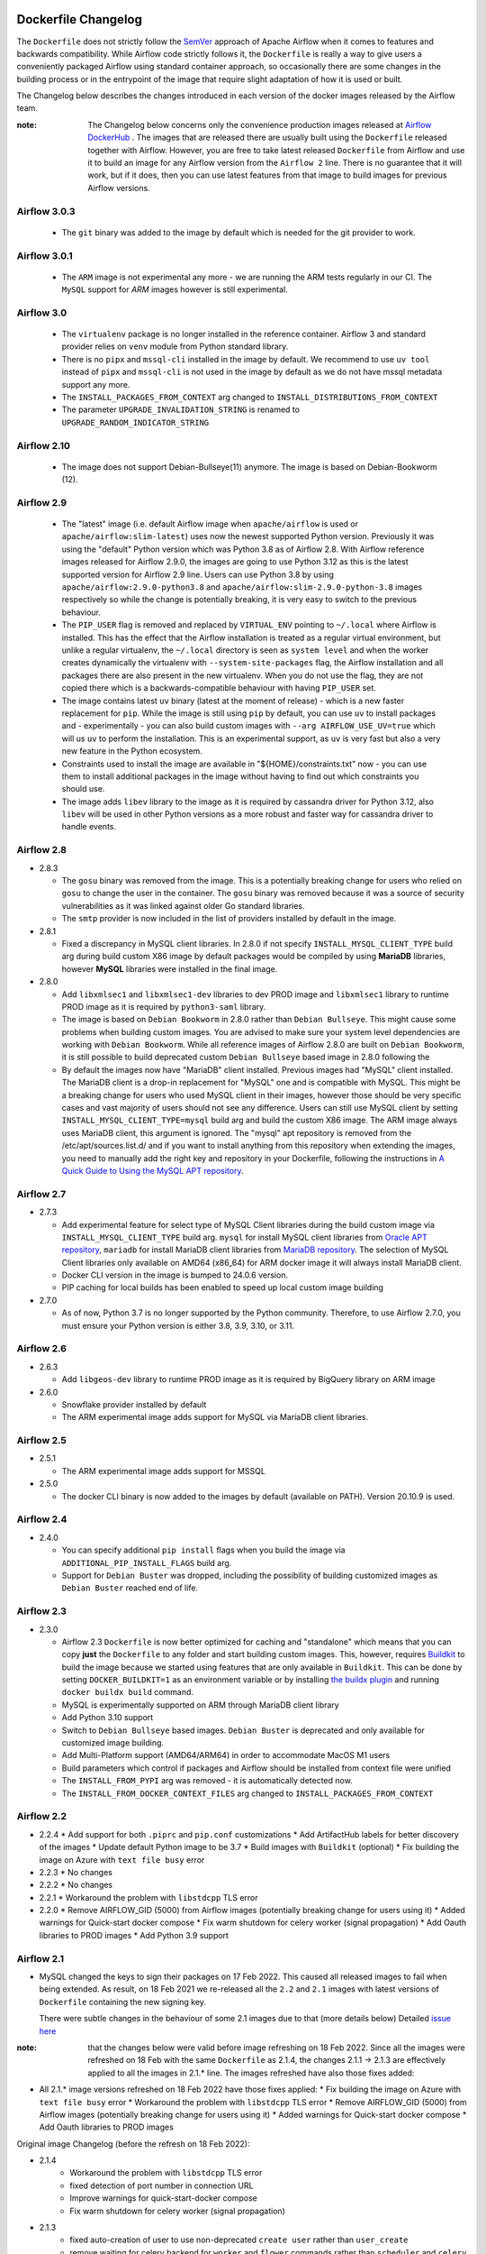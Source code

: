  .. Licensed to the Apache Software Foundation (ASF) under one
    or more contributor license agreements.  See the NOTICE file
    distributed with this work for additional information
    regarding copyright ownership.  The ASF licenses this file
    to you under the Apache License, Version 2.0 (the
    "License"); you may not use this file except in compliance
    with the License.  You may obtain a copy of the License at

 ..   http://www.apache.org/licenses/LICENSE-2.0

 .. Unless required by applicable law or agreed to in writing,
    software distributed under the License is distributed on an
    "AS IS" BASIS, WITHOUT WARRANTIES OR CONDITIONS OF ANY
    KIND, either express or implied.  See the License for the
    specific language governing permissions and limitations
    under the License.

Dockerfile Changelog
====================

The ``Dockerfile`` does not strictly follow the `SemVer <https://semver.org/>`_ approach of
Apache Airflow when it comes to features and backwards compatibility. While Airflow code strictly
follows it, the ``Dockerfile`` is really a way to give users a conveniently packaged Airflow
using standard container approach, so occasionally there are some changes in the building process
or in the entrypoint of the image that require slight adaptation of how it is used or built.

The Changelog below describes the changes introduced in each version of the docker images released by
the Airflow team.

:note: The Changelog below concerns only the convenience production images released at
       `Airflow DockerHub <https://hub.docker.com/r/apache/airflow>`_ . The images that are released
       there are usually built using the ``Dockerfile`` released together with Airflow. However, you are
       free to take latest released ``Dockerfile`` from Airflow and use it to build an image for
       any Airflow version from the ``Airflow 2`` line. There is no guarantee that it will work, but if it does,
       then you can use latest features from that image to build images for previous Airflow versions.

Airflow 3.0.3
~~~~~~~~~~~~~

  * The ``git`` binary was added to the image by default which is needed for the git provider to work.

Airflow 3.0.1
~~~~~~~~~~~~~

  * The ``ARM`` image is not experimental any more - we are running the ARM tests regularly in our CI. The
    ``MySQL`` support for `ARM` images however is still experimental.

Airflow 3.0
~~~~~~~~~~~

  * The ``virtualenv`` package is no longer installed in the reference container. Airflow 3 and standard
    provider relies on ``venv`` module from Python standard library.
  * There is no ``pipx`` and ``mssql-cli`` installed in the image by default. We recommend to use
    ``uv tool`` instead of ``pipx`` and ``mssql-cli`` is not used in the image by default as we do not
    have mssql metadata support any more.
  * The ``INSTALL_PACKAGES_FROM_CONTEXT`` arg changed to ``INSTALL_DISTRIBUTIONS_FROM_CONTEXT``
  * The parameter ``UPGRADE_INVALIDATION_STRING`` is renamed to ``UPGRADE_RANDOM_INDICATOR_STRING``

Airflow 2.10
~~~~~~~~~~~~
  * The image does not support Debian-Bullseye(11) anymore. The image is based on Debian-Bookworm (12).

Airflow 2.9
~~~~~~~~~~~

  * The "latest" image (i.e. default Airflow image when ``apache/airflow`` is used or
    ``apache/airflow:slim-latest``) uses now the newest supported Python version. Previously it was using
    the "default" Python version which was Python 3.8 as of Airflow 2.8. With Airflow reference images
    released for Airflow 2.9.0, the images are going to use Python 3.12 as this is the latest supported
    version for Airflow 2.9 line. Users can use Python 3.8 by using ``apache/airflow:2.9.0-python3.8`` and
    ``apache/airflow:slim-2.9.0-python-3.8`` images respectively so while the change is potentially
    breaking, it is very easy to switch to the previous behaviour.

  * The ``PIP_USER`` flag is removed and replaced by ``VIRTUAL_ENV`` pointing to ``~/.local`` where Airflow
    is installed. This has the effect that the Airflow installation is treated as a regular virtual environment,
    but unlike a regular virtualenv, the ``~/.local`` directory is seen as ``system level`` and when the
    worker creates dynamically the virtualenv with ``--system-site-packages`` flag, the Airflow installation and all
    packages there are also present in the new virtualenv. When you do not use the flag, they are not
    copied there which is a backwards-compatible behaviour with having ``PIP_USER`` set.

  * The image contains latest ``uv`` binary (latest at the moment of release) - which is a new faster
    replacement for ``pip``. While the image is still using ``pip`` by default, you can use ``uv``
    to install packages and - experimentally - you can also build custom images with
    ``--arg AIRFLOW_USE_UV=true`` which will us ``uv`` to perform the installation. This is an experimental
    support, as ``uv`` is very fast but also a very new feature in the Python ecosystem.

  * Constraints used to install the image are available in "${HOME}/constraints.txt" now - you can use them
    to install additional packages in the image without having to find out which constraints you should use.

  * The image adds ``libev`` library to the image as it is required by cassandra driver for Python 3.12, also
    ``libev`` will be used in other Python versions as a more robust and faster way for cassandra driver
    to handle events.

Airflow 2.8
~~~~~~~~~~~
* 2.8.3

  * The ``gosu`` binary was removed from the image. This is a potentially breaking change for users who relied on
    ``gosu`` to change the user in the container. The ``gosu`` binary was removed because it was a source of
    security vulnerabilities as it was linked against older Go standard libraries.

  * The ``smtp`` provider is now included in the list of providers installed by default in the image.

* 2.8.1

  * Fixed a discrepancy in MySQL client libraries. In 2.8.0 if not specify ``INSTALL_MYSQL_CLIENT_TYPE`` build arg
    during build custom X86 image by default packages would be compiled by using **MariaDB** libraries,
    however **MySQL** libraries were installed in the final image.

* 2.8.0

  * Add ``libxmlsec1`` and ``libxmlsec1-dev`` libraries to dev PROD image and ``libxmlsec1`` library to runtime PROD
    image as it is required by ``python3-saml`` library.

  * The image is based on ``Debian Bookworm`` in 2.8.0 rather than ``Debian Bullseye``. This might cause some
    problems when building custom images. You are advised to make sure your system level dependencies are
    working with ``Debian Bookworm``. While all reference images of Airflow 2.8.0 are built on ``Debian Bookworm``,
    it is still possible to build deprecated custom ``Debian Bullseye`` based image in 2.8.0 following the

  * By default the images now have "MariaDB" client installed. Previous images had "MySQL" client installed.
    The MariaDB client is a drop-in replacement for "MySQL" one and is compatible with MySQL. This might
    be a breaking change for users who used MySQL client in their images, however those should be very
    specific cases and vast majority of users should not see any difference. Users can still use
    MySQL client by setting ``INSTALL_MYSQL_CLIENT_TYPE=mysql`` build arg and build the custom X86 image.
    The ARM image always uses MariaDB client, this argument is ignored. The "mysql" apt repository is
    removed from the /etc/apt/sources.list.d/ and if you want to install anything from this repository when
    extending the images, you need to manually add the right key and repository in your Dockerfile,
    following the instructions in `A Quick Guide to Using the MySQL APT repository <https://dev.mysql.com/doc/mysql-apt-repo-quick-guide/en/>`_.

Airflow 2.7
~~~~~~~~~~~

* 2.7.3

  * Add experimental feature for select type of MySQL Client libraries during the build custom image via ``INSTALL_MYSQL_CLIENT_TYPE``
    build arg. ``mysql`` for install MySQL client libraries from `Oracle APT repository <https://dev.mysql.com/doc/mysql-apt-repo-quick-guide/en/>`_,
    ``mariadb`` for install MariaDB client libraries from `MariaDB repository <https://mariadb.com/kb/en/mariadb-package-repository-setup-and-usage/#mariadb-repository>`_.
    The selection of MySQL Client libraries only available on AMD64 (x86_64) for ARM docker image it will always install
    MariaDB client.

  * Docker CLI version in the image is bumped to 24.0.6 version.

  * PIP caching for local builds has been enabled to speed up local custom image building

* 2.7.0

  * As of now, Python 3.7 is no longer supported by the Python community. Therefore, to use Airflow 2.7.0, you must ensure your Python version is
    either 3.8, 3.9, 3.10, or 3.11.

Airflow 2.6
~~~~~~~~~~~~~

* 2.6.3

  * Add ``libgeos-dev`` library to runtime PROD image as it is required by BigQuery library on ARM image


* 2.6.0

  * Snowflake provider installed by default

  * The ARM experimental image adds support for MySQL via MariaDB client libraries.

Airflow 2.5
~~~~~~~~~~~

* 2.5.1

  * The ARM experimental image adds support for MSSQL

* 2.5.0

  * The docker CLI binary is now added to the images by default (available on PATH). Version 20.10.9 is used.

Airflow 2.4
~~~~~~~~~~~

* 2.4.0

  * You can specify additional ``pip install`` flags when you build the image via ``ADDITIONAL_PIP_INSTALL_FLAGS``
    build arg.
  * Support for ``Debian Buster`` was dropped, including the possibility of building customized images as
    ``Debian Buster`` reached end of life.

Airflow 2.3
~~~~~~~~~~~

* 2.3.0

  * Airflow 2.3 ``Dockerfile`` is now better optimized for caching and "standalone" which means that you
    can copy **just** the ``Dockerfile`` to any folder and start building custom images. This,
    however, requires `Buildkit <https://docs.docker.com/develop/develop-images/build_enhancements/>`_
    to build the image because we started using features that are only available in ``Buildkit``.
    This can be done by setting ``DOCKER_BUILDKIT=1`` as an environment variable
    or by installing `the buildx plugin <https://docs.docker.com/buildx/working-with-buildx/>`_
    and running ``docker buildx build`` command.
  * MySQL is experimentally supported on ARM through MariaDB client library
  * Add Python 3.10 support
  * Switch to ``Debian Bullseye`` based images. ``Debian Buster`` is deprecated and only available for
    customized image building.
  * Add Multi-Platform support (AMD64/ARM64) in order to accommodate MacOS M1 users
  * Build parameters which control if packages and Airflow should be installed from context file were
    unified
  * The ``INSTALL_FROM_PYPI`` arg was removed - it is automatically detected now.
  * The ``INSTALL_FROM_DOCKER_CONTEXT_FILES`` arg changed to ``INSTALL_PACKAGES_FROM_CONTEXT``

Airflow 2.2
~~~~~~~~~~~

* 2.2.4
  * Add support for both ``.piprc`` and ``pip.conf`` customizations
  * Add ArtifactHub labels for better discovery of the images
  * Update default Python image to be 3.7
  * Build images with ``Buildkit`` (optional)
  * Fix building the image on Azure with ``text file busy`` error

* 2.2.3
  * No changes

* 2.2.2
  * No changes

* 2.2.1
  * Workaround the problem with ``libstdcpp`` TLS error

* 2.2.0
  * Remove AIRFLOW_GID (5000) from Airflow images (potentially breaking change for users using it)
  * Added warnings for Quick-start docker compose
  * Fix warm shutdown for celery worker (signal propagation)
  * Add Oauth libraries to PROD images
  * Add Python 3.9 support

Airflow 2.1
~~~~~~~~~~~

* MySQL changed the keys to sign their packages on 17 Feb 2022. This caused all released images
  to fail when being extended. As result, on 18 Feb 2021 we re-released all
  the ``2.2`` and ``2.1`` images with latest versions of ``Dockerfile``
  containing the new signing key.

  There were subtle changes in the behaviour of some 2.1 images due to that (more details below)
  Detailed `issue here <https://github.com/apache/airflow/issues/20911>`_

:note: that the changes below were valid before image refreshing on 18 Feb 2022.
  Since all the images were refreshed on 18 Feb with the same ``Dockerfile``
  as 2.1.4, the changes 2.1.1 -> 2.1.3 are
  effectively applied to all the images in 2.1.* line.
  The images refreshed have also those fixes added:

* All 2.1.* image versions refreshed on 18 Feb 2022 have those fixes applied:
  * Fix building the image on Azure with ``text file busy`` error
  * Workaround the problem with ``libstdcpp`` TLS error
  * Remove AIRFLOW_GID (5000) from Airflow images (potentially breaking change for users using it)
  * Added warnings for Quick-start docker compose
  * Add Oauth libraries to PROD images

Original image Changelog (before the refresh on 18 Feb 2022):

* 2.1.4
   * Workaround the problem with ``libstdcpp`` TLS error
   * fixed detection of port number in connection URL
   * Improve warnings for quick-start-docker compose
   * Fix warm shutdown for celery worker (signal propagation)

* 2.1.3
   * fixed auto-creation of user to use non-deprecated ``create user`` rather than ``user_create``
   * remove waiting for celery backend for ``worker`` and ``flower`` commands rather than ``scheduler`` and ``celery`` only
   * remove deprecated ``airflow upgradedb`` command from Airflow 1.10 in case upgrade is requested
   * Add Python 3.9 support

* 2.1.2
   * No changes

* 2.1.1
   * Fix failure of lack of default commands (failed when no commands were passed)
   * Added ``_PIP_ADDITIONAL_REQUIREMENTS`` development feature

* 2.1.0
   * Unset default ``PIP_USER`` variable - which caused PythonVirtualEnv to fail

Airflow 2.0
~~~~~~~~~~~

* MySQL changed the keys to sign their packages on 17 Feb 2022. This caused all released images
  to fail when being extended. As result, on 18 Feb 2021 we re-released all
  the ``2.2`` and ``2.1`` images with latest versions of ``Dockerfile``
  containing the new signing key.

  There were no changes in the behaviour of 2.0.2 image due to that
  Detailed `issue here <https://github.com/apache/airflow/issues/20911>`_ .
  Only 2.0.2 image was regenerated, as 2.0.1 and 2.0.0 versions are hardly used and it is unlikely someone
  would like to extend those images. Extending 2.0.1 and 2.0.0 images will lead to failures of "missing key".

* 2.0.2
   * Set correct PYTHONPATH for ``root`` user. Allows to run the image as root
   * Warn if the deprecated 5000 group ID was used for airflow user when running the image
     (should be 0 for the OpenShift compatibility). Fails if the group 5000 was used with any other user
     (it would not work anyway but with cryptic errors)
   * Set umask as 002 by default, so that you can actually change the user id used to run the image
     (required for OpenShift compatibility)
   * Skip checking the DB and celery backend if CONNECTION_CHECK_MAX_COUNT is equal to 0

* 2.0.1
   * Avoid reverse IP lookup when checking DB availability. This helped to solve long delays on misconfigured
     docker engines
   * Add auto-detection of redis and amqp broker ports
   * Fixed detection of all user/password combinations in URLs - helps in auto-detecting ports and testing
     connectivity
   * Add possibility to create Admin user automatically when entering the image
   * Automatically create system user when different user than ``airflow`` is used. Needed for OpenShift
     compatibility
   * Allows to exec to ``bash`` or ``python`` if specified as parameters
   * Remove ``airflow`` command if it is specified as first parameter of the ``run`` command

* 2.0.0
   * Initial release of the image based on Debian Buster


Changes after publishing the images
~~~~~~~~~~~~~~~~~~~~~~~~~~~~~~~~~~~

Occasionally our images need to be regenerated using newer ``Dockerfiles`` or constraints.
This happens when an issue is found or a breaking change is released by our dependencies
that invalidates the already released image, and regenerating the image makes it usable again.
While we cannot assure 100% backwards compatibility when it happens, we at least document it
here so that users affected can find the reason for the changes.

+--------------+---------------------+-----------------------------------------+------------------------+------------------------------------------------+
| Date         | Affected images     | Potentially breaking change             | Reason                 | Link to Pull Request / Issue                   |
+==============+=====================+=========================================+========================+================================================+
| 24 Jun 2025  | 3.0.2               | * The ``fab`` provider                  | FAB provider user      | https://github.com/apache/airflow/issues/51854 |
|              |                     |   upgraded from 2.2.0 to 2.2.1          | creation did not work  |                                                |
|              |                     |                                         |                        |                                                |
|              |                     | * ``common.messaging`` provider         | importing SQS message  | https://github.com/apache/airflow/issues/51770 |
|              |                     |   upgraded from 1.0.2 to 1.0.3          | failed with circular   |                                                |
|              |                     |                                         | import                 |                                                |
|              |                     |                                         |                        |                                                |
|              |                     | * git binary is added to the image      | git bundle need it     | https://github.com/apache/airflow/pull/51580   |
+--------------+---------------------+-----------------------------------------+------------------------+------------------------------------------------+
| 02 Aug 2024  | 2.9.3               | * The ``apache-airflow-providers-fab``  | FAB provider logout    | https://github.com/apache/airflow/issues/40922 |
|              |                     |   upgraded from 1.2.1 to 1.2.2          | did not work for 2.9.3 |                                                |
+--------------+---------------------+-----------------------------------------+------------------------+------------------------------------------------+
| 12 Mar 2024  | 2.8.3               | * The image was refreshed with new      | Both dependencies      | https://github.com/apache/airflow/pull/37748   |
|              |                     |   dependencies (pandas < 2.2 and        | caused breaking        | https://github.com/apache/airflow/pull/37701   |
|              |                     |   SMTP provider 1.6.1                   | changes                |                                                |
+--------------+---------------------+-----------------------------------------+------------------------+------------------------------------------------+
| 16 Dec 2023  | All 2..\*           | * The AIRFLOW_GID 500 was removed       | MySQL repository is    | https://github.com/apache/airflow/issues/36231 |
|              |                     | * MySQL ``apt`` repository key changed. | removed after the      |                                                |
|              |                     |                                         | key expiry fiasco      |                                                |
+--------------+---------------------+-----------------------------------------+------------------------+------------------------------------------------+
| 17 June 2022 | 2.2.5               | * The ``Authlib`` library downgraded    | Flask App Builder      | https://github.com/apache/airflow/pull/24516   |
|              |                     |   from 1.0.1 to 0.15.5 version          | not compatible with    |                                                |
|              | 2.3.0-2.3.2         |                                         | Authlib >= 1.0.0       |                                                |
+--------------+---------------------+-----------------------------------------+------------------------+------------------------------------------------+
| 18 Jan 2022  | All 2.2.\*, 2.1.\*  | * The AIRFLOW_GID 500 was removed       | MySQL changed keys     | https://github.com/apache/airflow/pull/20912   |
|              |                     | * MySQL ``apt`` repository key changed. | to sign their packages |                                                |
|              |                     |                                         | on 17 Jan 2022         |                                                |
+--------------+---------------------+-----------------------------------------+------------------------+------------------------------------------------+
